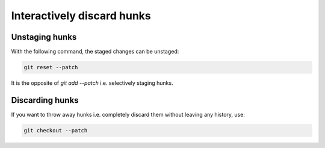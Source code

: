 Interactively discard hunks
===========================

.. post:: 17/02/2020
   :tags: git

Unstaging hunks
---------------

With the following command, the staged changes can be unstaged:


.. code::

   git reset --patch

It is the opposite of `git add --patch` i.e. selectively staging hunks.

Discarding hunks
----------------

If you want to throw away hunks i.e. completely discard them without leaving any history, use:

.. code::

   git checkout --patch
